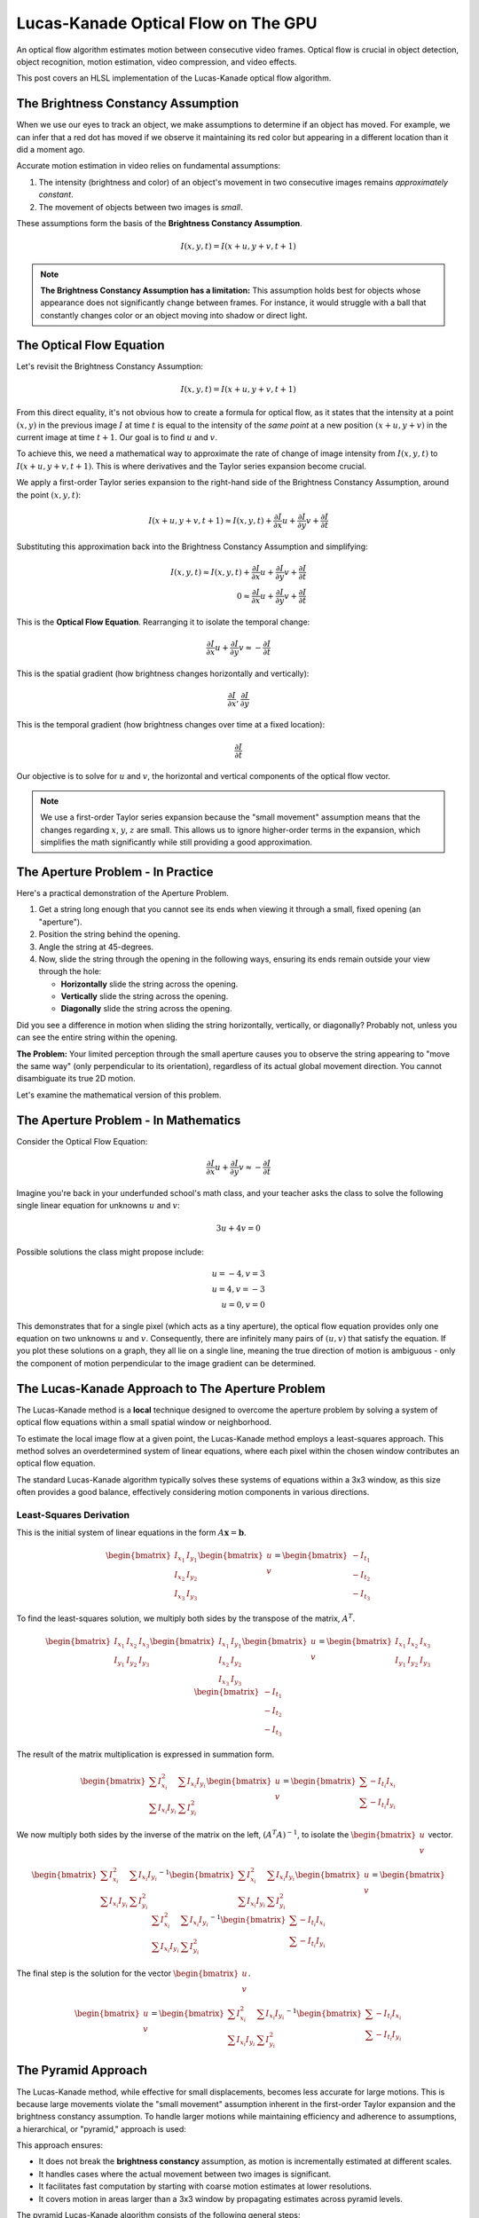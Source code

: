 
Lucas-Kanade Optical Flow on The GPU
====================================

An optical flow algorithm estimates motion between consecutive video frames. Optical flow is crucial in object detection, object recognition, motion estimation, video compression, and video effects.

This post covers an HLSL implementation of the Lucas-Kanade optical flow algorithm.

The Brightness Constancy Assumption
-----------------------------------

When we use our eyes to track an object, we make assumptions to determine if an object has moved. For example, we can infer that a red dot has moved if we observe it maintaining its red color but appearing in a different location than it did a moment ago.

Accurate motion estimation in video relies on fundamental assumptions:

#. The intensity \(brightness and color\) of an object's movement in two consecutive images remains *approximately constant*.
#. The movement of objects between two images is *small*.

These assumptions form the basis of the **Brightness Constancy Assumption**.

.. math:: I(x, y, t) = I(x + u, y + v, t + 1)

.. note::

   **The Brightness Constancy Assumption has a limitation:** This assumption holds best for objects whose appearance does not significantly change between frames. For instance, it would struggle with a ball that constantly changes color or an object moving into shadow or direct light.

The Optical Flow Equation
-------------------------

Let's revisit the Brightness Constancy Assumption:

.. math:: I(x, y, t) = I(x + u, y + v, t + 1)

From this direct equality, it's not obvious how to create a formula for optical flow, as it states that the intensity at a point :math:`(x, y)` in the previous image :math:`I` at time :math:`t` is equal to the intensity of the *same point* at a new position :math:`(x + u, y + v)` in the current image at time :math:`t + 1`. Our goal is to find :math:`u` and :math:`v`.

To achieve this, we need a mathematical way to approximate the rate of change of image intensity from :math:`I(x, y, t)` to :math:`I(x + u, y + v, t + 1)`. This is where derivatives and the Taylor series expansion become crucial.

We apply a first-order Taylor series expansion to the right-hand side of the Brightness Constancy Assumption, around the point :math:`(x, y, t)`:

.. math::

   I(x + u, y + v, t + 1) \approx I(x, y, t) + \frac{ \partial I }{ \partial x} u + \frac{\partial I}{\partial y} v + \frac{\partial I}{\partial t}

Substituting this approximation back into the Brightness Constancy Assumption and simplifying:

.. math::

   I(x, y, t) \approx I(x, y, t) + \frac{ \partial I }{ \partial x} u + \frac{\partial I}{\partial y} v + \frac{\partial I}{\partial t}\\
   0 \approx \frac{ \partial I }{ \partial x} u + \frac{\partial I}{\partial y} v + \frac{\partial I}{\partial t}

This is the **Optical Flow Equation**. Rearranging it to isolate the temporal change:

.. math::

   \frac{ \partial I }{ \partial x} u + \frac{\partial I}{\partial y} v \approx -\frac{\partial I}{\partial t}

This is the spatial gradient \(how brightness changes horizontally and vertically\):

.. math:: \frac{\partial I}{\partial x}, \frac{\partial I}{\partial y}

This is the temporal gradient \(how brightness changes over time at a fixed location\):

.. math:: \frac{\partial I}{\partial t}

Our objective is to solve for :math:`u` and :math:`v`, the horizontal and vertical components of the optical flow vector.

.. note::

   We use a first-order Taylor series expansion because the "small movement" assumption means that the changes regarding :math:`x`, :math:`y`, :math:`z` are small. This allows us to ignore higher-order terms in the expansion, which simplifies the math significantly while still providing a good approximation.

The Aperture Problem - In Practice
----------------------------------

Here's a practical demonstration of the Aperture Problem.

#. Get a string long enough that you cannot see its ends when viewing it through a small, fixed opening \(an "aperture"\).
#. Position the string behind the opening.
#. Angle the string at 45-degrees.
#. Now, slide the string through the opening in the following ways, ensuring its ends remain outside your view through the hole:

   - **Horizontally** slide the string across the opening.
   - **Vertically** slide the string across the opening.
   - **Diagonally** slide the string across the opening.

Did you see a difference in motion when sliding the string horizontally, vertically, or diagonally? Probably not, unless you can see the entire string within the opening.

**The Problem:** Your limited perception through the small aperture causes you to observe the string appearing to "move the same way" \(only perpendicular to its orientation\), regardless of its actual global movement direction. You cannot disambiguate its true 2D motion.

Let's examine the mathematical version of this problem.

The Aperture Problem - In Mathematics
-------------------------------------

Consider the Optical Flow Equation:

.. math::

   \frac{ \partial I }{ \partial x} u + \frac{\partial I}{\partial y} v \approx -\frac{\partial I}{\partial t}

Imagine you're back in your underfunded school's math class, and your teacher asks the class to solve the following single linear equation for unknowns :math:`u` and :math:`v`:

.. math::

   3u + 4v = 0

Possible solutions the class might propose include:

.. math::

   u = -4, v = 3 \\
   u = 4, v = -3 \\
   u = 0, v = 0

This demonstrates that for a single pixel \(which acts as a tiny aperture\), the optical flow equation provides only one equation on two unknowns :math:`u` and :math:`v`. Consequently, there are infinitely many pairs of :math:`(u, v)` that satisfy the equation. If you plot these solutions on a graph, they all lie on a single line, meaning the true direction of motion is ambiguous - only the component of motion perpendicular to the image gradient can be determined.

The Lucas-Kanade Approach to The Aperture Problem
-------------------------------------------------

The Lucas-Kanade method is a **local** technique designed to overcome the aperture problem by solving a system of optical flow equations within a small spatial window or neighborhood.

To estimate the local image flow at a given point, the Lucas-Kanade method employs a least-squares approach. This method solves an overdetermined system of linear equations, where each pixel within the chosen window contributes an optical flow equation.

The standard Lucas-Kanade algorithm typically solves these systems of equations within a 3x3 window, as this size often provides a good balance, effectively considering motion components in various directions.

Least-Squares Derivation
^^^^^^^^^^^^^^^^^^^^^^^^

This is the initial system of linear equations in the form :math:`A \mathbf{x} = \mathbf{b}`.

.. math::

   \begin{bmatrix}
   I_{x_{1}} & I_{y_{1}} \\
   I_{x_{2}} & I_{y_{2}} \\
   I_{x_{3}} & I_{y_{3}}
   \end{bmatrix}
   \begin{bmatrix}
   u \\
   v
   \end{bmatrix} =
   \begin{bmatrix}
   -I_{t_{1}} \\
   -I_{t_{2}} \\
   -I_{t_{3}}
   \end{bmatrix}

To find the least-squares solution, we multiply both sides by the transpose of the matrix, :math:`A^T`.

.. math::

   \begin{bmatrix}
   I_{x_{1}} & I_{x_{2}} & I_{x_{3}} \\
   I_{y_{1}} & I_{y_{2}} & I_{y_{3}}
   \end{bmatrix}
   \begin{bmatrix}
   I_{x_{1}} & I_{y_{1}} \\
   I_{x_{2}} & I_{y_{2}} \\
   I_{x_{3}} & I_{y_{3}}
   \end{bmatrix}
   \begin{bmatrix}
   u \\
   v
   \end{bmatrix} =
   \begin{bmatrix}
   I_{x_{1}} & I_{x_{2}} & I_{x_{3}} \\
   I_{y_{1}} & I_{y_{2}} & I_{y_{3}}
   \end{bmatrix}
   \begin{bmatrix}
   -I_{t_{1}} \\
   -I_{t_{2}} \\
   -I_{t_{3}}
   \end{bmatrix}

The result of the matrix multiplication is expressed in summation form.

.. math::

   \begin{bmatrix}
   \sum I_{x_{i}}^{2} & \sum I_{x_{i}}I_{y_{i}} \\
   \sum I_{x_{i}}I_{y_{i}} & \sum I_{y_{i}}^{2}
   \end{bmatrix}
   \begin{bmatrix}
   u \\
   v
   \end{bmatrix} =
   \begin{bmatrix}
   \sum -I_{t_{i}}I_{x_{i}} \\
   \sum -I_{t_{i}}I_{y_{i}}
   \end{bmatrix}

We now multiply both sides by the inverse of the matrix on the left, :math:`(A^T A)^{-1}`, to isolate the :math:`\begin{bmatrix} u \\ v \end{bmatrix}` vector.

.. math::

   \begin{bmatrix}
   \sum I_{x_{i}}^{2} & \sum I_{x_{i}}I_{y_{i}} \\
   \sum I_{x_{i}}I_{y_{i}} & \sum I_{y_{i}}^{2}
   \end{bmatrix}^{-1}
   \begin{bmatrix}
   \sum I_{x_{i}}^{2} & \sum I_{x_{i}}I_{y_{i}} \\
   \sum I_{x_{i}}I_{y_{i}} & \sum I_{y_{i}}^{2}
   \end{bmatrix}
   \begin{bmatrix}
   u \\
   v
   \end{bmatrix} =
   \begin{bmatrix}
   \sum I_{x_{i}}^{2} & \sum I_{x_{i}}I_{y_{i}} \\
   \sum I_{x_{i}}I_{y_{i}} & \sum I_{y_{i}}^{2}
   \end{bmatrix}^{-1}
   \begin{bmatrix}
   \sum -I_{t_{i}}I_{x_{i}} \\
   \sum -I_{t_{i}}I_{y_{i}}
   \end{bmatrix}

The final step is the solution for the vector :math:`\begin{bmatrix} u \\ v \end{bmatrix}`.

.. math::

   \begin{bmatrix}
   u \\
   v
   \end{bmatrix} =
   \begin{bmatrix}
   \sum I_{x_{i}}^{2} & \sum I_{x_{i}}I_{y_{i}} \\
   \sum I_{x_{i}}I_{y_{i}} & \sum I_{y_{i}}^{2}
   \end{bmatrix}^{-1}
   \begin{bmatrix}
   \sum -I_{t_{i}}I_{x_{i}} \\
   \sum -I_{t_{i}}I_{y_{i}}
   \end{bmatrix}

The Pyramid Approach
--------------------

The Lucas-Kanade method, while effective for small displacements, becomes less accurate for large motions. This is because large movements violate the "small movement" assumption inherent in the first-order Taylor expansion and the brightness constancy assumption. To handle larger motions while maintaining efficiency and adherence to assumptions, a hierarchical, or "pyramid," approach is used:

This approach ensures:

* It does not break the **brightness constancy** assumption, as motion is incrementally estimated  at different scales.
* It handles cases where the actual movement between two images is significant.
* It facilitates fast computation by starting with coarse motion estimates at lower resolutions.
* It covers motion in areas larger than a 3x3 window by propagating estimates across pyramid levels.

The pyramid Lucas-Kanade algorithm consists of the following general steps:

#. Create an image pyramid for the current frame and previous frame.
#. Initialize the motion vector at the smallest pyramid level to **0.0** or a previous estimate.
#. Compute optical flow iteratively from the smallest pyramid level to the largest level. At each level, the flow from the smaller level is used to "warp" the image, reducing the remaining displacement, and then a refinement is calculated.
#. Cache the current frame \(or its pyramid\) for use as the "previous frame" in the next optical flow calculation.
#. Optionally, filter the computed optical flow vectors to remove noise or outliers.

Source Code
-----------

.. note::

   The code contains **generic** functions, so you may need to change some parts of the code so it is compatible with your setup.

.. code-block:: hlsl
   :caption: Converting from 2D Grid Position to 1D Index

   /*
      Function to convert 2D row and column (0-indexed) to a 1D index.
      ZeroIndexGridPos.x: The 0-indexed row number.
      ZeroIndexGridPos.y: The 0-indexed column number.
      GridWidth: The total width of the grid (number of columns).
      Returns a 1D index.
   */
   int Get1DIndexFrom2D(int2 ZeroIndexGridPos, int GridWidth)
   {
      return (ZeroIndexGridPos.x * GridWidth) + ZeroIndexGridPos.y;
   }


.. code-block:: hlsl
   :caption: Converting to Spherical RGB

   /*
      This code is based on the algorithm described in the following paper:
      Author(s): Joost van de Weijer, T. Gevers
      Title: "Robust optical flow from photometric invariants"
      Year: 2004
      DOI: 10.1109/ICIP.2004.1421433

      https://www.researchgate.net/publication/4138051_Robust_optical_flow_from_photometric_invariants
   */

   float3 RGBtoSphericalRGB(float3 RGB)
   {
      const float InvPi = 1.0 / acos(-1.0);

      // Precalculate (x*x + y*y)^0.5 and (x*x + y*y + z*z)^0.5
      float L1 = length(RGB.xyz);
      float L2 = length(RGB.xy);

      // .x = radius; .y = inclination; .z = azimuth
      float3 RIA;
      RIA.x = L1 / sqrt(3.0);
      RIA.y = (L1 == 0.0) ? 1.0 / sqrt(3.0) : saturate(RGB.z / L1);
      RIA.z = (L2 == 0.0) ? 1.0 / sqrt(2.0) : saturate(RGB.x / L2);

      // Scale the angles to [-1.0, 1.0) range
      RIA.yz = (RIA.yz * 2.0) - 1.0;

      // Calculate inclination and azimuth and normalize to [0.0, 1.0)
      RIA.yz = acos(RIA.yz) * InvPi;

      return RIA;
   }

.. code-block:: hlsl
   :caption: Lucas-Kanade Optical Flow

   /*
      Lucas-Kanade optical flow with bilinear fetches.
   */

   float2 LucasKanade(
      float2 MainPos,
      float2 MainTex,
      float2 Vectors,
      sampler2D SampleT,
      sampler2D SampleI
   )
   {
      // Initialize variables
      float IxIx = 0.0;
      float IyIy = 0.0;
      float IxIy = 0.0;
      float IxIt = 0.0;
      float IyIt = 0.0;

      // Calculate warped texture coordinates
      float2 WarpTex = MainTex;
      WarpTex -= 0.5; // Pull into [-0.5, 0.5) range
      WarpTex -= Vectors; // Inverse warp in the [-0.5, 0.5) range
      WarpTex = saturate(WarpTex + 0.5); // Push and clamp into [0.0, 1.0) range

      // Get gradient information
      float2 PixelSize = fwidth(MainTex);

      /*
         Template indecies:

            * = Indecies for calculating the temporal gradient (IT)
            - = Unused indecies

            00- 01  02  03  04-
            05  06* 07* 08* 09
            10  11* 12* 13* 14
            15  16* 17* 18* 19
            20- 21  22  23  24-

         Template (Row, Column):

            (0, 0) (0, 1) (0, 2) (0, 3) (0, 4)
            (1, 0) (1, 1) (1, 2) (1, 3) (1, 4)
            (2, 0) (2, 1) (2, 2) (2, 3) (2, 4)
            (3, 0) (3, 1) (3, 2) (3, 3) (3, 4)
            (4, 0) (4, 1) (4, 2) (4, 3) (4, 4)
      */

      // Initiate TemplateCache
      const int TemplateGridSize = 5;
      const int TemplateCacheSize = TemplateGridSize * TemplateGridSize;
      float3 TemplateCache[TemplateCacheSize];

      // Create TemplateCache
      int TemplateCacheIndex = 0;
      [unroll] for (int y1 = 2; y1 >= -2; y1--)
      {
         [unroll] for (int x1 = 2; x1 >= -2; x1--)
         {
            bool OutOfBounds = (abs(x1) == 2) && (abs(y1) == 2);
            float2 Tex = MainTex + (float2(x1, y1) * PixelSize);
            TemplateCache[TemplateCacheIndex] = OutOfBounds ? 0.0 : tex2D(SampleT, Tex).xyz;
            TemplateCacheIndex += 1;
         }
      }

      // Loop over the starred template areas
      int TemplateGridPosIndex = 0;
      int2 TemplateGridPos[9] =
      {
         int2(1, 1), int2(1, 2), int2(1, 3),
         int2(2, 1), int2(2, 2), int2(2, 3),
         int2(3, 1), int2(3, 2), int2(3, 3),
      };

      [unroll] for (int y2 = 1; y2 >= -1; y2--)
      {
         [unroll] for (int x2 = 1; x2 >= -1; x2--)
         {
            int2 GridPos = TemplateGridPos[TemplateGridPosIndex];

            // Calculate temporal gradient
            float3 I = tex2D(SampleI, WarpTex + (float2(x2, y2) * PixelSize)).xyz;
            float3 T = TemplateCache[Get1DIndexFrom2D(GridPos, TemplateGridSize)];
            float3 It = I - T;

            // Calculate spatial gradients with central difference operator
            float3 N = TemplateCache[Get1DIndexFrom2D(GridPos + int2(1, 0), TemplateGridSize)];
            float3 S = TemplateCache[Get1DIndexFrom2D(GridPos + int2(-1, 0), TemplateGridSize)];
            float3 E = TemplateCache[Get1DIndexFrom2D(GridPos + int2(0, -1), TemplateGridSize)];
            float3 W = TemplateCache[Get1DIndexFrom2D(GridPos + int2(0, 1), TemplateGridSize)];
            float3 Ix = (W - E) / 2.0;
            float3 Iy = (N - S) / 2.0;

            // IxIx = A11; IyIy = A22; IxIy = A12/A22
            IxIx += dot(Ix, Ix);
            IyIy += dot(Iy, Iy);
            IxIy += dot(Ix, Iy);

            // IxIt = B1; IyIt = B2
            IxIt += dot(Ix, It);
            IyIt += dot(Iy, It);

            // Increment TemplatePos
            TemplateGridPosIndex += 1;
         }
      }

      /*
         Calculate Lucas-Kanade matrix
         ---
         [ Ix^2/D -IxIy/D] [-IxIt]
         [-IxIy/D  Iy^2/D] [-IyIt]
      */

      // Calculate A^-1 and B
      float D = 1.0 / ((IxIx * IyIy) - (IxIy * IxIy));
      float2x2 A = float2x2(IyIy, -IxIy, -IxIy, IxIx) * D;
      float2 B = float2(IxIt, IyIt);

      // Calculate A^T*B
      float2 Flow = (abs(D) > 0.0) ? -mul(A, B) : 0.0;

      // Propagate motion vectors
      Vectors += Flow;

      return Vectors;
   }

References
----------

- Rojas, R. (2010). Lucas-kanade in a nutshell. Freie Universit at Berlinn, Dept. of Computer Science, Tech. Rep.
- Wikipedia contributors. (2024, May 15). Lucas-Kanade method. In Wikipedia, The Free Encyclopedia. Retrieved 18:46, July 3, 2025, from https://en.wikipedia.org/w/index.php?title=Lucas%E2%80%93Kanade_method&oldid=1223913530
